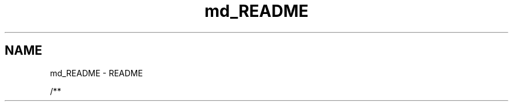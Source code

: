 .TH "md_README" 3 "Tue Mar 7 2023" "Version v1.0.0" "TTT" \" -*- nroff -*-
.ad l
.nh
.SH NAME
md_README \- README 
.PP
/** 

